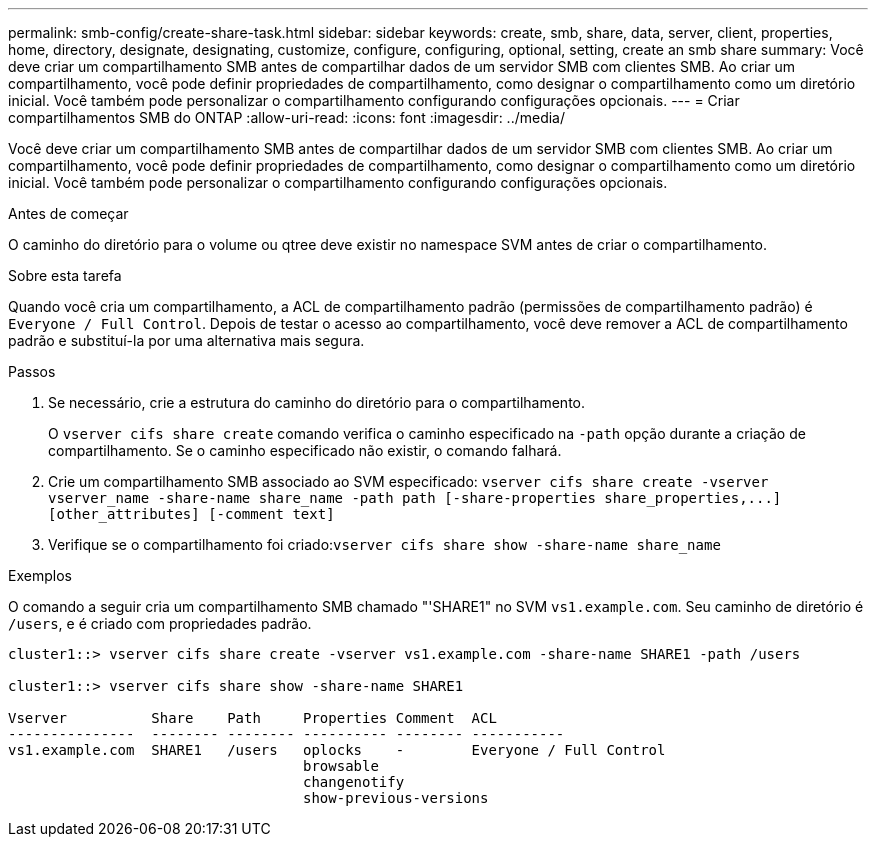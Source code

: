 ---
permalink: smb-config/create-share-task.html 
sidebar: sidebar 
keywords: create, smb, share, data, server, client, properties, home, directory, designate, designating, customize, configure, configuring, optional, setting, create an smb share 
summary: Você deve criar um compartilhamento SMB antes de compartilhar dados de um servidor SMB com clientes SMB. Ao criar um compartilhamento, você pode definir propriedades de compartilhamento, como designar o compartilhamento como um diretório inicial. Você também pode personalizar o compartilhamento configurando configurações opcionais. 
---
= Criar compartilhamentos SMB do ONTAP
:allow-uri-read: 
:icons: font
:imagesdir: ../media/


[role="lead"]
Você deve criar um compartilhamento SMB antes de compartilhar dados de um servidor SMB com clientes SMB. Ao criar um compartilhamento, você pode definir propriedades de compartilhamento, como designar o compartilhamento como um diretório inicial. Você também pode personalizar o compartilhamento configurando configurações opcionais.

.Antes de começar
O caminho do diretório para o volume ou qtree deve existir no namespace SVM antes de criar o compartilhamento.

.Sobre esta tarefa
Quando você cria um compartilhamento, a ACL de compartilhamento padrão (permissões de compartilhamento padrão) é `Everyone / Full Control`. Depois de testar o acesso ao compartilhamento, você deve remover a ACL de compartilhamento padrão e substituí-la por uma alternativa mais segura.

.Passos
. Se necessário, crie a estrutura do caminho do diretório para o compartilhamento.
+
O `vserver cifs share create` comando verifica o caminho especificado na `-path` opção durante a criação de compartilhamento. Se o caminho especificado não existir, o comando falhará.

. Crie um compartilhamento SMB associado ao SVM especificado: `+vserver cifs share create -vserver vserver_name -share-name share_name -path path [-share-properties share_properties,...] [other_attributes] [-comment text]+`
. Verifique se o compartilhamento foi criado:``vserver cifs share show -share-name share_name``


.Exemplos
O comando a seguir cria um compartilhamento SMB chamado "'SHARE1" no SVM `vs1.example.com`. Seu caminho de diretório é `/users`, e é criado com propriedades padrão.

[listing]
----
cluster1::> vserver cifs share create -vserver vs1.example.com -share-name SHARE1 -path /users

cluster1::> vserver cifs share show -share-name SHARE1

Vserver          Share    Path     Properties Comment  ACL
---------------  -------- -------- ---------- -------- -----------
vs1.example.com  SHARE1   /users   oplocks    -        Everyone / Full Control
                                   browsable
                                   changenotify
                                   show-previous-versions
----